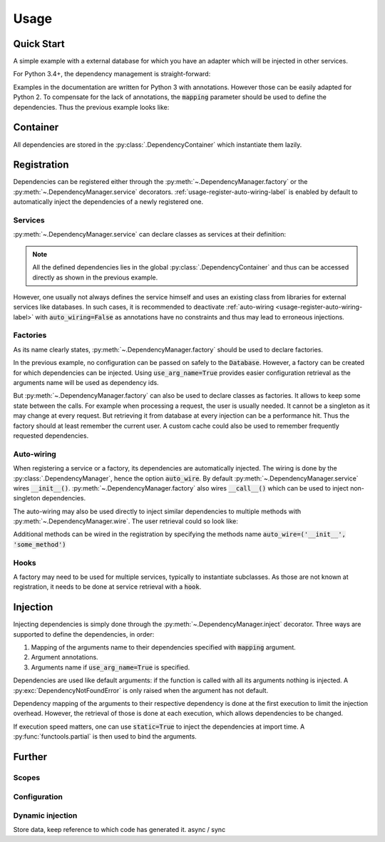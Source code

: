 Usage
=====


Quick Start
-----------


A simple example with a external database for which you have an adapter which
will be injected in other services.

For Python 3.4+, the dependency management is straight-forward:

.. testcode::
    .. code-block:: python

    import dependency_manager as dym

    class Database:
        """
        Class from an external library.
        """
        def __init__(self, *args, **kwargs):
            """ Initializes the database. """

    # Simple way to add some configuration.
    dym.container.update(dict(
        database_host='host',
        database_user='user',
        database_password='password',
    ))

    # Variables names will be used for injection.
    @dym.factory(use_arg_name=True)
    def database_factory(database_host, database_user, database_password) -> Database:
        """
        Configures the database.
        """
        return Database(
            host=database_host,
            user=database_user,
            password=database_password
        )


    @dym.service
    class MyDatabase:
        """
        A class to wrap the database.
        """

        # Dependencies of __init__() are injected by default when registering
        # a dependency.
        def __init__(self, db: Database):
            self.db = db


    @dym.inject
    def f(db: MyDatabase):
        """ Does some stuff. """

    # Call your function without worrying about the dependencies.
    f()


Examples in the documentation are written for Python 3 with annotations.
However those can be easily adapted for Python 2. To compensate for the lack
of annotations, the :code:`mapping` parameter should be used to define the
dependencies. Thus the previous example looks like:

.. testcode::
    .. code-block:: python

    import dependency_manager as dym


    class Database(object):
        """
        Class from an external library.
        """
        def __init__(self, *args, **kwargs):
            """ Initializes the database. """

    # Simple way to add some configuration.
    dym.container.update(dict(
        database_host='host',
        database_user='user',
        database_password='password',
    ))

    # Variables names will be used for injection.
    @dym.factory(use_arg_name=True, id=Database)
    def database_factory(database_host, database_user, database_password):
        """
        Configures the database.
        """
        return Database(
            host=database_host,
            user=database_user,
            password=database_password
        )


    @dym.service(mapping=dict(db=Database))
    class MyDatabase(object):
        """
        A class to wrap the database.
        """

        # Dependencies of __init__() are injected by default when registering
        # a dependency.
        def __init__(self, db):
            self.db = db


    @dym.inject(mapping=dict(db=MyDatabase))
    def f(db):
        """ Does some stuff. """

    # Call your function without worrying about the dependencies.
    f()


Container
---------

All dependencies are stored in the :py:class:`.DependencyContainer` which
instantiate them lazily.

Registration
------------


Dependencies can be registered either through the
:py:meth:`~.DependencyManager.factory` or the
:py:meth:`~.DependencyManager.service` decorators.
:ref:`usage-register-auto-wiring-label` is enabled by default to automatically
inject the dependencies of a newly registered one.


Services
^^^^^^^^

:py:meth:`~.DependencyManager.service` can declare classes as services at
their definition:

.. testcode::
    .. code-block:: python

    import dependency_manager as dym

    @dym.service
    class MyService:
        """ Custom service code """

    # Retrieving your service
    my_service = dym.container[MyService]

.. note::

    All the defined dependencies lies in the global
    :py:class:`.DependencyContainer` and thus can be accessed directly as shown
    in the previous example.

However, one usually not always defines the service himself and uses an existing
class from libraries for external services like databases. In such cases, it is
recommended to deactivate :ref:`auto-wiring <usage-register-auto-wiring-label>`
with :code:`auto_wiring=False` as annotations have no constraints and thus may
lead to erroneous injections.

.. testsetup:: register_external_database
    .. code-block:: python

    class Database:
        def __init__(self, *args, **kwargs):
            pass

.. testcode:: register_external_database
    .. code-block:: python

    import dependency_manager as dym
    # from database_vendor import Database

    # Register the class directly, it will be instantiated when necessary.
    dym.service(Database, auto_wire=False)




Factories
^^^^^^^^^

As its name clearly states, :py:meth:`~.DependencyManager.factory` should be
used to declare factories.

In the previous example, no configuration can be passed on safely to the
:code:`Database`. However, a factory can be created for which dependencies can
be injected. Using :code:`use_arg_name=True` provides easier configuration
retrieval as the arguments name will be used as dependency ids.

.. testsetup:: user_external_database
    .. code-block:: python

    import dependency_manager as dym

    class Database:
        def __init__(self, *args, **kwargs):
            pass

    @dym.service
    class Request:
        def getSession(self):
            pass

    class User:
        pass

.. testcode:: user_external_database
    .. code-block:: python

    import dependency_manager as dym
    # from database_vendor import Database

    # Variables names will be used for injection.
    @dym.factory(use_arg_name=True)
    def database_factory(database_host, database_user, database_password) -> Database:
        return Database(
            host=database_host,
            user=database_user,
            password=database_password
        )

But :py:meth:`~.DependencyManager.factory` can also be used to declare classes
as factories. It allows to keep some state between the calls. For example when
processing a request, the user is usually needed. It cannot be a singleton as
it may change at every request. But retrieving it from database at every
injection can be a performance hit. Thus the factory should at least remember
the current user. A custom cache could also be used to remember frequently
requested dependencies.


.. testcode:: user_external_database
    .. code-block:: python

    import dependency_manager as dym
    # from database_vendor import Database
    # from web_framework import Request
    # from models import User

    @dym.factory
    class UserFactory:
        def __init__(self, database: Database):
            self.database = database
            self.current_session = None
            self.current_user = None

        def __call__(self, request: Request) -> User:
            # No need to reload the user.
            if self.current_session != request.getSession():
                self.current_user = object() # load new user from database

            return self.current_user

    user = dym.container[User]

.. _usage-register-auto-wiring-label:

Auto-wiring
^^^^^^^^^^^

When registering a service or a factory, its dependencies are automatically
injected. The wiring is done by the :py:class:`.DependencyManager`, hence the
option :code:`auto_wire`. By default :py:meth:`~.DependencyManager.service`
wires :code:`__init__()`. :py:meth:`~.DependencyManager.factory` also wires
:code:`__call__()` which can be used to inject non-singleton dependencies.

The auto-wiring may also be used directly to inject similar dependencies to
multiple methods with :py:meth:`~.DependencyManager.wire`. The user retrieval
could so look like:

.. testcode:: user_external_database
    .. code-block:: python

    import dependency_manager as dym
    # from database_vendor import Database
    # from web_framework import Request

    @dym.wire(methods=('__init__', 'getUser'))
    class UserManager:
        def __init__(self, db: Database):
            pass

        def getUser(self, request: Request):
            pass

    # Retrieving the current user.
    user_manager = UserManager()
    user = user_manager.getUser()


Additional methods can be wired in the registration by specifying the methods
name :code:`auto_wire=('__init__', 'some_method')`

Hooks
^^^^^

A factory may need to be used for multiple services, typically to instantiate
subclasses. As those are not known at registration, it needs to be done at
service retrieval with a :code:`hook`.

.. testcode::
    .. code-block:: python

    import dependency_manager as dym

    class Service:
        pass

    class SubService(Service):
        pass

    @dym.factory(hook=lambda id: issubclass(id, Service))
    def service_factory(service_id) -> Service:
        return service_id()

    sub_service = dym.container[SubService]

Injection
---------

Injecting dependencies is simply done through the
:py:meth:`~.DependencyManager.inject` decorator. Three ways are supported to
define the dependencies, in order:

1. Mapping of the arguments name to their dependencies specified with
   :code:`mapping` argument.
2. Argument annotations.
3. Arguments name if :code:`use_arg_name=True` is specified.

Dependencies are used like default arguments: if the function is called with
all its arguments nothing is injected. A :py:exc:`DependencyNotFoundError` is
only raised when the argument has not default.

.. testsetup:: injection
    .. code-block:: python

    import dependency_manager as dym

    @dym.service
    class Database:
        def __init__(self, *args, **kwargs):
            pass

    dym.container.update(dict(
        database_host='host',
        database_user='user',
        database_password='password',
    ))

.. testcode:: injection
    .. code-block:: python

    import dependency_manager as dym
    # from database_vendor import Database

    @dym.inject
    def get_users(db: Database):
        # do some stuff
        pass

    get_users()

    @dym.inject(use_arg_name=True)
    def new_db(database_host, database_user, database_password):
        pass

    new_db()
    new_db('another_host')
    new_db(database_user='another user', database_password='password')

Dependency mapping of the arguments to their respective dependency is done at
the first execution to limit the injection overhead. However, the retrieval
of those is done at each execution, which allows dependencies to be changed.

If execution speed matters, one can use :code:`static=True` to inject the
dependencies at import time. A :py:func:`functools.partial` is then used to
bind the arguments.

.. testcode:: injection
    .. code-block:: python

    import dependency_manager as dym
    # from database_vendor import Database

    @dym.inject(static=True)
    def get_users(db: Database):
        # do some stuff
        pass

    @dym.inject(use_arg_name=True, static=True)
    def new_db(database_host, database_user, database_password):
        pass


Further
--------


Scopes
^^^^^^


Configuration
^^^^^^^^^^^^^


Dynamic injection
^^^^^^^^^^^^^^^^^
Store data, keep reference to which code has generated it. async / sync